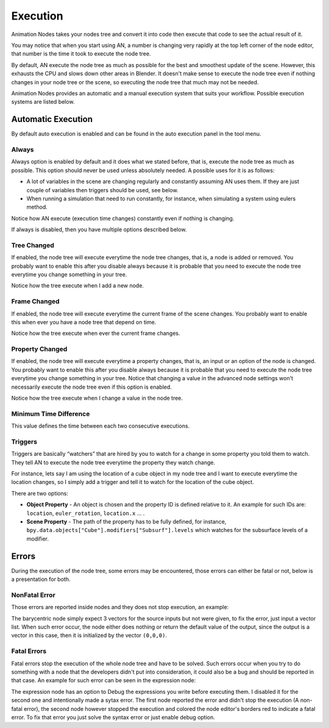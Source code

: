 *********
Execution
*********

Animation Nodes takes your nodes tree and convert it into code then execute that code to see the actual result of it.

You may notice that when you start using AN, a number is changing very rapidly at the top left corner of the node editor, that number is the time it took to execute the node tree.

By default, AN execute the node tree as much as possible for the best and smoothest update of the scene. However, this exhausts the CPU and slows down other areas in Blender. It doesn't make sense to execute the node tree even if nothing changes in your node tree or the scene, so executing the node tree that much may not be needed.

Animation Nodes provides an automatic and a manual execution system that suits your workflow. Possible execution systems are listed below.

Automatic Execution
===================

By default auto execution is enabled and can be found in the auto execution panel in the tool menu.

Always
------

Always option is enabled by default and it does what we stated before, that is, execute the node tree as much as possible. This option should never be used unless absolutely needed. A possible uses for it is as follows:

- A lot of variables in the scene are changing regularly and constantly assuming AN uses them. If they are just couple of variables then triggers should be used, see below.
- When running a simulation that need to run constantly, for instance, when simulating a system using eulers method.

.. image:: gifs/always.gif

Notice how AN execute (execution time changes) constantly even if nothing is changing.

If always is disabled, then you have multiple options described below.

Tree Changed
------------

If enabled, the node tree will execute everytime the node tree changes, that is, a node is added or removed. You probably want to enable this after you disable always because it is probable that you need to execute the node tree everytime you change something in your tree.

.. image:: gifs/tree_changed.gif

Notice how the tree execute when I add a new node.

Frame Changed
-------------

If enabled, the node tree will execute everytime the current frame of the scene changes. You probably want to enable this when ever you have a node tree that depend on time.

.. image:: gifs/frame_changed.gif

Notice how the tree execute when ever the current frame changes.

Property Changed
----------------

If enabled, the node tree will execute everytime a property changes, that is, an input or an option of the node is changed. You probably want to enable this after you disable always because it is probable that you need to execute the node tree everytime you change something in your tree. Notice that changing a value in the advanced node settings won't necessarily execute the node tree even if this option is enabled.

.. image:: gifs/property_changed.gif

Notice how the tree execute when I change a value in the node tree.

Minimum Time Difference
-----------------------

This value defines the time between each two consecutive executions.

Triggers
--------

Triggers are basically “watchers” that are hired by you to watch for a change in some property you told them to watch. They tell AN to execute the node tree everytime the property they watch change.

For instance, lets say I am using the location of a cube object in my node tree and I want to execute everytime the location changes, so I simply add a trigger and tell it to watch for the location of the cube object.

.. image:: gifs/triggers.gif

There are two options:

- **Object Property** - An object is chosen and the property ID is defined relative to it. An example for such IDs are: ``location``, ``euler_rotation``, ``location.x`` ... .
- **Scene Property** - The path of the property has to be fully defined, for instance, ``bpy.data.objects["Cube"].modifiers["Subsurf"].levels`` which watches for the subsurface levels of a modifier.

Errors
======

During the execution of the node tree, some errors may be encountered, those errors can either be fatal or not, below is a presentation for both.

NonFatal Error
--------------

Those errors are reported inside nodes and they does not stop execution, an example:

.. image:: images/nonfatal-errors.png

The barycentric node simply expect 3 vectors for the source inputs but not were given, to fix the error, just input a vector list. When such error occur, the node either does nothing or return the default value of the output, since the output is a vector in this case, then it is initialized by the vector ``(0,0,0)``.

Fatal Errors
------------

Fatal errors stop the execution of the whole node tree and have to be solved. Such errors occur when you try to do something with a node that the developers didn't put into consideration, it could also be a bug and should be reported in that case. An example for such error can be seen in the expression node:

.. image:: images/fatal_error.png

The expression node has an option to Debug the expressions you write before executing them. I disabled it for the second one and intentionally made a sytax error. The first node reported the error and didn't stop the execution (A non-fatal error), the second node however stopped the execution and colored the node editor's borders red to indicate a fatal error. To fix that error you just solve the syntax error or just enable debug option.
